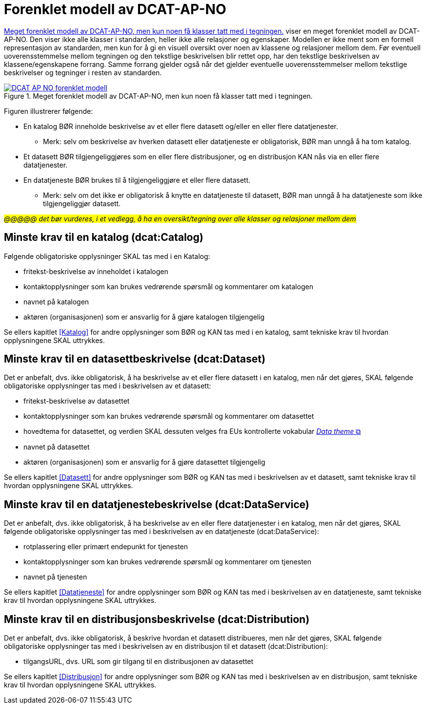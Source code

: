 = Forenklet modell av DCAT-AP-NO [[UML-diagram]] 

<<img-ForenkletModell>> viser en meget forenklet modell av DCAT-AP-NO. Den viser ikke alle klasser i standarden, heller ikke alle relasjoner og egenskaper. Modellen er ikke ment som en formell representasjon av standarden, men kun for å gi en visuell oversikt over noen av klassene og relasjoner mellom dem. Før eventuell uoverensstemmelse mellom tegningen og den tekstlige beskrivelsen blir rettet opp, har den tekstlige beskrivelsen av klassene/egenskapene forrang. Samme forrang gjelder også når det gjelder eventuelle uoverensstemmelser mellom tekstlige beskrivelser og tegninger i resten av standarden. 

[[img-ForenkletModell]]
.Meget forenklet modell av DCAT-AP-NO, men kun noen få klasser tatt med i tegningen.
[link=images/DCAT-AP-NO-forenklet-modell.png]
image::images/DCAT-AP-NO-forenklet-modell.png[]

// Last ned modell: link:images/DCAT-AP-NO2_20210903.png[png] |  link:files/DCAT-AP-NO2_20210903.eap[XMI for EA]

Figuren illustrerer følgende:

* En katalog BØR inneholde beskrivelse av et eller flere datasett og/eller en eller flere datatjenester. 
** Merk: selv om beskrivelse av hverken datasett eller datatjeneste er obligatorisk, BØR man unngå å ha tom katalog. 
* Et datasett BØR tilgjengeliggjøres som en eller flere distribusjoner, og en distribusjon KAN nås via en eller flere datatjenester. 
* En datatjeneste BØR brukes til å tilgjengeliggjøre et eller flere datasett. 
** Merk: selv om det ikke er obligatorisk å knytte en datatjeneste til datasett, BØR man unngå å ha datatjeneste som ikke tilgjengeliggjør datasett.  

#_@@@@@ det bør vurderes, i et vedlegg, å ha en oversikt/tegning over alle klasser og relasjoner mellom dem_#

== Minste krav til en katalog (dcat:Catalog)

Følgende obligatoriske opplysninger SKAL tas med i en Katalog:

* fritekst-beskrivelse av inneholdet i katalogen 
* kontaktopplysninger som kan brukes vedrørende spørsmål og kommentarer om katalogen
* navnet på katalogen
* aktøren (organisasjonen) som er ansvarlig for å gjøre katalogen tilgjengelig 

Se ellers kapitlet <<Katalog>> for andre opplysninger som BØR og KAN tas med i en katalog, samt tekniske krav til hvordan opplysningene SKAL uttrykkes.

== Minste krav til en datasettbeskrivelse (dcat:Dataset)

Det er anbefalt, dvs. ikke obligatorisk, å ha beskrivelse av et eller flere datasett i en katalog, men når det gjøres, SKAL følgende obligatoriske opplysninger tas med i beskrivelsen av et datasett:  

* fritekst-beskrivelse av datasettet
* kontaktopplysninger som kan brukes vedrørende spørsmål og kommentarer om datasettet
* hovedtema for datasettet, og verdien SKAL dessuten velges fra EUs kontrollerte vokabular https://op.europa.eu/en/web/eu-vocabularies/concept-scheme/-/resource?uri=http://publications.europa.eu/resource/authority/data-theme[__Data theme__  &#x29C9;, window="_blank", role="ext-link"]
* navnet på datasettet
* aktøren (organisasjonen) som er ansvarlig for å gjøre datasettet tilgjengelig 

Se ellers kapitlet <<Datasett>> for andre opplysninger som BØR og KAN tas med i beskrivelsen av et datasett, samt tekniske krav til hvordan opplysningene SKAL uttrykkes. 

== Minste krav til en datatjenestebeskrivelse (dcat:DataService)

Det er anbefalt, dvs. ikke obligatorisk, å ha beskrivelse av en eller flere datatjenester i en katalog, men når det gjøres, SKAL følgende obligatoriske opplysninger tas med i beskrivelsen av en datatjeneste (dcat:DataService):

* rotplassering eller primært endepunkt for tjenesten
* kontaktopplysninger som kan brukes vedrørende spørsmål og kommentarer om tjenesten
* navnet på tjenesten

Se ellers kapitlet <<Datatjeneste>> for andre opplysninger som BØR og KAN tas med i beskrivelsen av en datatjeneste, samt tekniske krav til hvordan opplysningene SKAL uttrykkes.

== Minste krav til en distribusjonsbeskrivelse (dcat:Distribution)

Det er anbefalt, dvs. ikke obligatorisk, å beskrive hvordan et datasett distribueres, men når det gjøres, SKAL følgende obligatoriske opplysninger tas med i beskrivelsen av en distribusjon til et datasett (dcat:Distribution):

* tilgangsURL, dvs. URL som gir tilgang til en distribusjonen av datasettet

Se ellers kapitlet <<Distribusjon>> for andre opplysninger som BØR og KAN tas med i beskrivelsen av en distribusjon, samt tekniske krav til hvordan opplysningene SKAL uttrykkes.
